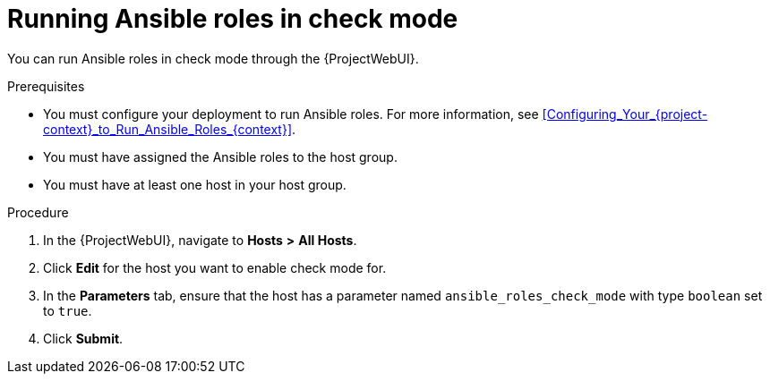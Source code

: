 :_mod-docs-content-type: PROCEDURE

[id="running-ansible-roles-in-check-mode_{context}"]
= Running Ansible roles in check mode

You can run Ansible roles in check mode through the {ProjectWebUI}.

.Prerequisites
* You must configure your deployment to run Ansible roles.
For more information, see xref:Configuring_Your_{project-context}_to_Run_Ansible_Roles_{context}[].
* You must have assigned the Ansible roles to the host group.
* You must have at least one host in your host group.

.Procedure
. In the {ProjectWebUI}, navigate to *Hosts* *>* *All Hosts*.
. Click *Edit* for the host you want to enable check mode for.
. In the *Parameters* tab, ensure that the host has a parameter named `ansible_roles_check_mode` with type `boolean` set to `true`.
. Click *Submit*.
